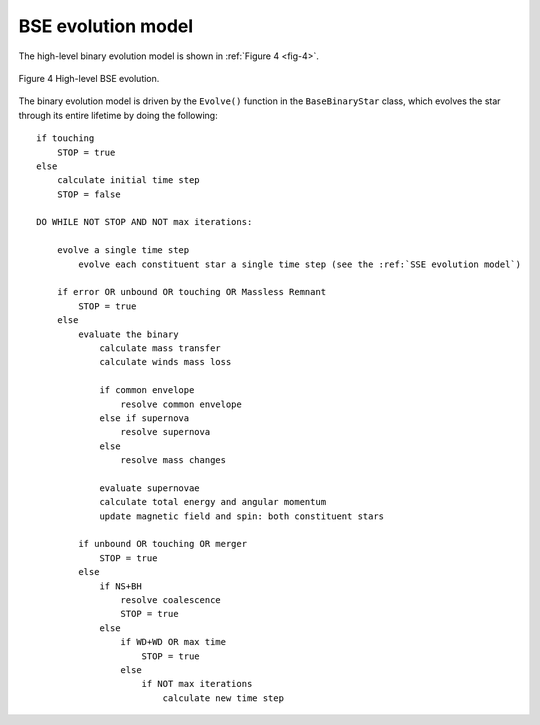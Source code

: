 BSE evolution model
-------------------

The high-level binary evolution model is shown in :ref:`Figure 4 <fig-4>`.

.. _fig-4:

.. figure:: ../../../images/BSE-flow-chart-compressed.svg
    :width: 650px
    :height: 1574px
    :align: center
    :figclass: align-center
    :alt: BSE flow chart

    Figure 4 High-level BSE evolution.


The binary evolution model is driven by the ``Evolve()`` function in the ``BaseBinaryStar`` class, which evolves the star through its entire 
lifetime by doing the following::

    if touching
        STOP = true
    else
        calculate initial time step
        STOP = false
    
    DO WHILE NOT STOP AND NOT max iterations:
    
        evolve a single time step
            evolve each constituent star a single time step (see the :ref:`SSE evolution model`)
        
        if error OR unbound OR touching OR Massless Remnant
            STOP = true
        else
            evaluate the binary
                calculate mass transfer
                calculate winds mass loss
    
                if common envelope
                    resolve common envelope
                else if supernova
                    resolve supernova
                else
                    resolve mass changes
    
                evaluate supernovae
                calculate total energy and angular momentum
                update magnetic field and spin: both constituent stars
    
            if unbound OR touching OR merger
                STOP = true
            else
                if NS+BH
                    resolve coalescence
                    STOP = true
                else
                    if WD+WD OR max time
                        STOP = true
                    else
                        if NOT max iterations
                            calculate new time step 
